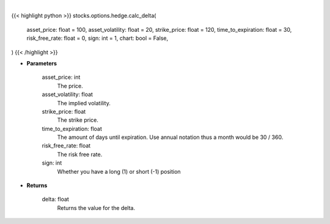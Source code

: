 .. role:: python(code)
    :language: python
    :class: highlight

|

.. raw:: html

    <h3>
    > Getting data
    </h3>

{{< highlight python >}}
stocks.options.hedge.calc_delta(
    asset_price: float = 100,
    asset_volatility: float = 20,
    strike_price: float = 120,
    time_to_expiration: float = 30,
    risk_free_rate: float = 0,
    sign: int = 1,
    chart: bool = False,
)
{{< /highlight >}}

.. raw:: html

    <p>
    The first-order partial-derivative with respect to the underlying asset of the Black-Scholes
    equation is known as delta. Delta refers to how the option value changes when there is a change in
    the underlying asset price. Multiplying delta by a +-$1 change in the underlying asset, holding all other
    parameters constant, will give you the new value of the option. Delta will be positive for long call and
    short put positions, negative for short call and long put positions.
    </p>

* **Parameters**

    asset_price: int
        The price.
    asset_volatility: float
        The implied volatility.
    strike_price: float
        The strike price.
    time_to_expiration: float
        The amount of days until expiration. Use annual notation thus a month would be 30 / 360.
    risk_free_rate: float
        The risk free rate.
    sign: int
        Whether you have a long (1) or short (-1) position

* **Returns**

    delta: float
        Returns the value for the delta.
